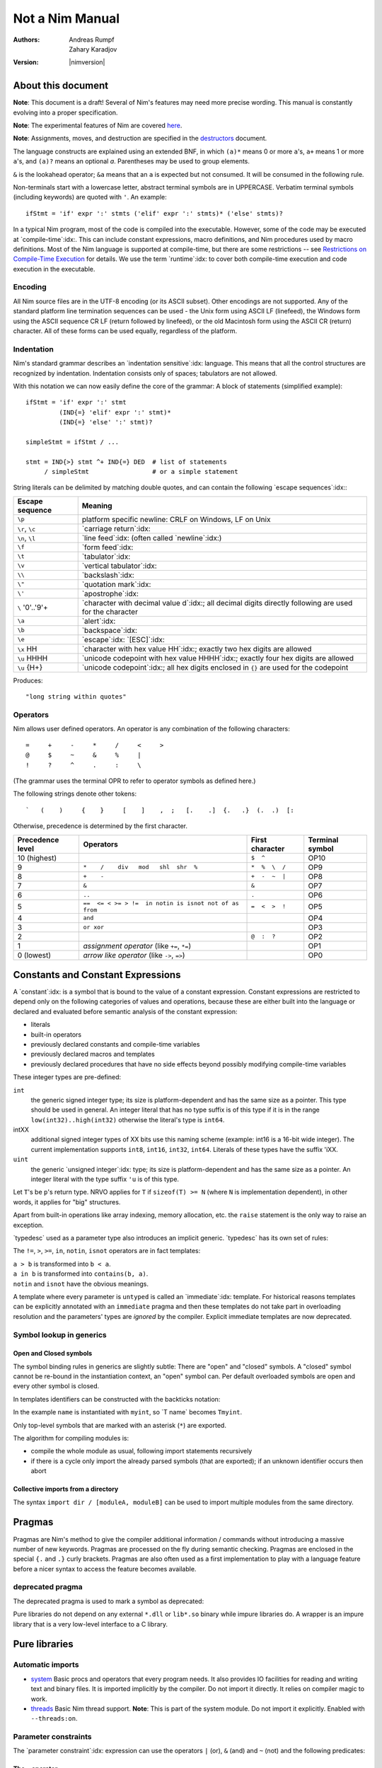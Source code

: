 ================
Not a Nim Manual
================

:Authors: Andreas Rumpf, Zahary Karadjov
:Version: |nimversion|

.. role:: nim(code)
   :language: nim
.. default-role:: nim

.. contents::


  "Complexity" seems to be a lot like "energy": you can transfer it from the
  end-user to one/some of the other players, but the total amount seems to remain
  pretty much constant for a given task. -- Ran


About this document
===================

**Note**: This document is a draft! Several of Nim's features may need more
precise wording. This manual is constantly evolving into a proper specification.

**Note**: The experimental features of Nim are
covered `here <manual_experimental.html>`_.

**Note**: Assignments, moves, and destruction are specified in
the `destructors <destructors.html>`_ document.

The language constructs are explained using an extended BNF, in which ``(a)*``
means 0 or more ``a``'s, ``a+`` means 1 or more ``a``'s, and ``(a)?`` means an
optional *a*. Parentheses may be used to group elements.

``&`` is the lookahead operator; ``&a`` means that an ``a`` is expected but
not consumed. It will be consumed in the following rule.

Non-terminals start with a lowercase letter, abstract terminal symbols are in
UPPERCASE. Verbatim terminal symbols (including keywords) are quoted
with ``'``. An example::

  ifStmt = 'if' expr ':' stmts ('elif' expr ':' stmts)* ('else' stmts)?

In a typical Nim program, most of the code is compiled into the executable.
However, some of the code may be executed at
`compile-time`:idx:. This can include constant expressions, macro definitions,
and Nim procedures used by macro definitions. Most of the Nim language is
supported at compile-time, but there are some restrictions -- see `Restrictions
on Compile-Time Execution <#restrictions-on-compileminustime-execution>`_ for
details. We use the term `runtime`:idx: to cover both compile-time execution
and code execution in the executable.

.. code-block:: nim
  var a: array[0..1, char]
  let i = 5
  try:
    a[i] = 'N'
  except IndexDefect:
    echo "invalid index"

Encoding
--------

All Nim source files are in the UTF-8 encoding (or its ASCII subset). Other
encodings are not supported. Any of the standard platform line termination
sequences can be used - the Unix form using ASCII LF (linefeed), the Windows
form using the ASCII sequence CR LF (return followed by linefeed), or the old
Macintosh form using the ASCII CR (return) character. All of these forms can be
used equally, regardless of the platform.


Indentation
-----------

Nim's standard grammar describes an `indentation sensitive`:idx: language.
This means that all the control structures are recognized by indentation.
Indentation consists only of spaces; tabulators are not allowed.

With this notation we can now easily define the core of the grammar: A block of
statements (simplified example)::

  ifStmt = 'if' expr ':' stmt
           (IND{=} 'elif' expr ':' stmt)*
           (IND{=} 'else' ':' stmt)?

  simpleStmt = ifStmt / ...

  stmt = IND{>} stmt ^+ IND{=} DED  # list of statements
       / simpleStmt                 # or a simple statement


String literals can be delimited by matching double quotes, and can
contain the following `escape sequences`:idx:\ :

==================         ===================================================
  Escape sequence          Meaning
==================         ===================================================
  ``\p``                   platform specific newline: CRLF on Windows,
                           LF on Unix
  ``\r``, ``\c``           `carriage return`:idx:
  ``\n``, ``\l``           `line feed`:idx: (often called `newline`:idx:)
  ``\f``                   `form feed`:idx:
  ``\t``                   `tabulator`:idx:
  ``\v``                   `vertical tabulator`:idx:
  ``\\``                   `backslash`:idx:
  ``\"``                   `quotation mark`:idx:
  ``\'``                   `apostrophe`:idx:
  ``\`` '0'..'9'+          `character with decimal value d`:idx:;
                           all decimal digits directly
                           following are used for the character
  ``\a``                   `alert`:idx:
  ``\b``                   `backspace`:idx:
  ``\e``                   `escape`:idx: `[ESC]`:idx:
  ``\x`` HH                `character with hex value HH`:idx:;
                           exactly two hex digits are allowed
  ``\u`` HHHH              `unicode codepoint with hex value HHHH`:idx:;
                           exactly four hex digits are allowed
  ``\u`` {H+}              `unicode codepoint`:idx:;
                           all hex digits enclosed in ``{}`` are used for
                           the codepoint
==================         ===================================================

.. code-block:: nim
  """"long string within quotes""""

Produces::

  "long string within quotes"

Operators
---------

Nim allows user defined operators. An operator is any combination of the
following characters::

       =     +     -     *     /     <     >
       @     $     ~     &     %     |
       !     ?     ^     .     :     \

(The grammar uses the terminal OPR to refer to operator symbols as
defined here.)

The following strings denote other tokens::

    `   (    )     {    }     [    ]    ,  ;   [.    .]  {.   .}  (.  .)  [:


Otherwise, precedence is determined by the first character.

================  =======================================================  ==================  ===============
Precedence level    Operators                                              First character     Terminal symbol
================  =======================================================  ==================  ===============
 10 (highest)                                                              ``$  ^``            OP10
  9               ``*    /    div   mod   shl  shr  %``                    ``*  %  \  /``      OP9
  8               ``+    -``                                               ``+  -  ~  |``      OP8
  7               ``&``                                                    ``&``               OP7
  6               ``..``                                                   ``.``               OP6
  5               ``==  <= < >= > !=  in notin is isnot not of as from``   ``=  <  >  !``      OP5
  4               ``and``                                                                      OP4
  3               ``or xor``                                                                   OP3
  2                                                                        ``@  :  ?``         OP2
  1               *assignment operator* (like ``+=``, ``*=``)                                  OP1
  0 (lowest)      *arrow like operator* (like ``->``, ``=>``)                                  OP0
================  =======================================================  ==================  ===============


Constants and Constant Expressions
==================================

A `constant`:idx: is a symbol that is bound to the value of a constant
expression. Constant expressions are restricted to depend only on the following
categories of values and operations, because these are either built into the
language or declared and evaluated before semantic analysis of the constant
expression:

* literals
* built-in operators
* previously declared constants and compile-time variables
* previously declared macros and templates
* previously declared procedures that have no side effects beyond
  possibly modifying compile-time variables

These integer types are pre-defined:

``int``
  the generic signed integer type; its size is platform-dependent and has the
  same size as a pointer. This type should be used in general. An integer
  literal that has no type suffix is of this type if it is in the range
  ``low(int32)..high(int32)`` otherwise the literal's type is ``int64``.

intXX
  additional signed integer types of XX bits use this naming scheme
  (example: int16 is a 16-bit wide integer).
  The current implementation supports ``int8``, ``int16``, ``int32``, ``int64``.
  Literals of these types have the suffix 'iXX.

``uint``
  the generic `unsigned integer`:idx: type; its size is platform-dependent and has the same size as a pointer. An integer literal with the type suffix ``'u`` is of this type.

Let ``T``'s be ``p``'s return type. NRVO applies for ``T``
if ``sizeof(T) >= N`` (where ``N`` is implementation dependent),
in other words, it applies for "big" structures.

Apart from built-in operations like array indexing, memory allocation, etc.
the ``raise`` statement is the only way to raise an exception.

.. XXX document this better!

`typedesc` used as a parameter type also introduces an implicit
generic. `typedesc` has its own set of rules:

The ``!=``, ``>``, ``>=``, ``in``, ``notin``, ``isnot`` operators are in fact
templates:

| ``a > b`` is transformed into ``b < a``.
| ``a in b`` is transformed into ``contains(b, a)``.
| ``notin`` and ``isnot`` have the obvious meanings.

A template where every parameter is ``untyped`` is called an `immediate`:idx:
template. For historical reasons templates can be explicitly annotated with
an ``immediate`` pragma and then these templates do not take part in
overloading resolution and the parameters' types are *ignored* by the
compiler. Explicit immediate templates are now deprecated.



Symbol lookup in generics
-------------------------

Open and Closed symbols
~~~~~~~~~~~~~~~~~~~~~~~

The symbol binding rules in generics are slightly subtle: There are "open" and
"closed" symbols. A "closed" symbol cannot be re-bound in the instantiation
context, an "open" symbol can. Per default overloaded symbols are open
and every other symbol is closed.

In templates identifiers can be constructed with the backticks notation:

.. code-block:: nim
    :test: "nim c $1"

  template typedef(name: untyped, typ: typedesc) =
    type
      `T name`* {.inject.} = typ
      `P name`* {.inject.} = ref `T name`

  typedef(myint, int)
  var x: PMyInt

In the example ``name`` is instantiated with ``myint``, so \`T name\` becomes
``Tmyint``.

Only top-level symbols that are marked with an asterisk (``*``) are
exported.

The algorithm for compiling modules is:

- compile the whole module as usual, following import statements recursively

- if there is a cycle only import the already parsed symbols (that are
  exported); if an unknown identifier occurs then abort


Collective imports from a directory
~~~~~~~~~~~~~~~~~~~~~~~~~~~~~~~~~~~

The syntax ``import dir / [moduleA, moduleB]`` can be used to import multiple modules
from the same directory.


Pragmas
=======

Pragmas are Nim's method to give the compiler additional information /
commands without introducing a massive number of new keywords. Pragmas are
processed on the fly during semantic checking. Pragmas are enclosed in the
special ``{.`` and ``.}`` curly brackets. Pragmas are also often used as a
first implementation to play with a language feature before a nicer syntax
to access the feature becomes available.


deprecated pragma
-----------------

The deprecated pragma is used to mark a symbol as deprecated:



Pure libraries do not depend on any external ``*.dll`` or ``lib*.so`` binary
while impure libraries do. A wrapper is an impure library that is a very
low-level interface to a C library.


Pure libraries
==============

Automatic imports
-----------------

* `system <system.html>`_
  Basic procs and operators that every program needs. It also provides IO
  facilities for reading and writing text and binary files. It is imported
  implicitly by the compiler. Do not import it directly. It relies on compiler 
  magic to work.

* `threads <threads.html>`_
  Basic Nim thread support. **Note**: This is part of the system module. Do not
  import it explicitly. Enabled with ``--threads:on``.


Parameter constraints
---------------------

The `parameter constraint`:idx: expression can use the operators ``|`` (or),
``&`` (and) and ``~`` (not) and the following predicates:


The ``~`` operator
~~~~~~~~~~~~~~~~~~

The ``~`` operator is the **not** operator in patterns:


The ``**`` operator
~~~~~~~~~~~~~~~~~~~

The ``**`` is much like the ``*`` operator, except that it gathers not only
all the arguments, but also the matched operators in reverse polish notation:

Nim significantly improves on the safety of these features via additional
pragmas:

1) A `guard`:idx: annotation is introduced to prevent data races.
2) Every access of a guarded memory location needs to happen in an
   appropriate `locks`:idx: statement.
3) Locks and routines can be annotated with `lock levels`:idx: to allow
   potential deadlocks to be detected during semantic analysis.

4. Two output parameters should never be aliased.
5. An input and an output parameter should not be aliased.
6. An output parameter should never be aliased with a global or thread local
   variable referenced by the called proc.
7. An input parameter should not be aliased with a global or thread local
   variable updated by the called proc.

One problem with rules 3 and 4 is that they affect specific global or thread
local variables, but Nim's effect tracking only tracks "uses no global variable"
via ``.noSideEffect``. The rules 3 and 4 can also be approximated by a different rule:

5. A global or thread local variable (or a location derived from such a location)
   can only passed to a parameter of a ``.noSideEffect`` proc.

These two procs are the two modus operandi of the real-time garbage collector:

(1) GC_SetMaxPause Mode

    You can call ``GC_SetMaxPause`` at program startup and then each triggered
    garbage collector run tries to not take longer than ``maxPause`` time. However, it is
    possible (and common) that the work is nevertheless not evenly distributed
    as each call to ``new`` can trigger the garbage collector and thus take  ``maxPause``
    time.

(2) GC_step Mode

    This allows the garbage collector to perform some work for up to ``us`` time.
    This is useful to call in the main loop to ensure the garbage collector can do its work.
    To bind all garbage collector activity to a ``GC_step`` call,
    deactivate the garbage collector with ``GC_disable`` at program startup.
    If ``strongAdvice`` is set to ``true``,
    then the garbage collector will be forced to perform the collection cycle.
    Otherwise, the garbage collector may decide not to do anything,
    if there is not much garbage to collect.
    You may also specify the current stack size via ``stackSize`` parameter.
    It can improve performance when you know that there are no unique Nim references
    below a certain point on the stack. Make sure the size you specify is greater
    than the potential worst-case size.

    It can improve performance when you know that there are no unique Nim
    references below a certain point on the stack. Make sure the size you specify
    is greater than the potential worst-case size.

These procs provide a "best effort" real-time guarantee; in particular the
cycle collector is not aware of deadlines. Deactivate it to get more
predictable real-time behaviour. Tests show that a 1ms max pause
time will be met in almost all cases on modern CPUs (with the cycle collector
disabled).

Time measurement with garbage collectors
----------------------------------------

The garbage collectors' way of measuring time uses
(see ``lib/system/timers.nim`` for the implementation):

1) ``QueryPerformanceCounter`` and ``QueryPerformanceFrequency`` on Windows.
2) ``mach_absolute_time`` on Mac OS X.
3) ``gettimeofday`` on Posix systems.

As such it supports a resolution of nanoseconds internally; however, the API
uses microseconds for convenience.

Introduction
============

.. raw:: html
  <blockquote><p>
  "Der Mensch ist doch ein Augentier -- sch&ouml;ne Dinge w&uuml;nsch ich mir."
  </p></blockquote>


This document is a tutorial for the programming language *Nim*.
This tutorial assumes that you are familiar with basic programming concepts
like variables, types, or statements but is kept very basic. The `manual
<manual.html>`_ contains many more examples of the advanced language features.
All code examples in this tutorial, as well as the ones found in the rest of
Nim's documentation, follow the `Nim style guide <nep1.html>`_.

However, this does not work. The problem is that the procedure should not
only ``return``, but return and **continue** after an iteration has
finished. This *return and continue* is called a `yield` statement. Now
the only thing left to do is to replace the ``proc`` keyword by ``iterator``
and here it is - our first iterator:

| A1 header    | A2 \| not fooled
| :---         | ----:       |
| C1           | C2 **bold** | ignored |
| D1 `code \|` | D2          | also ignored
| E1 \| text   |
|              | F2 without pipe
not in table
